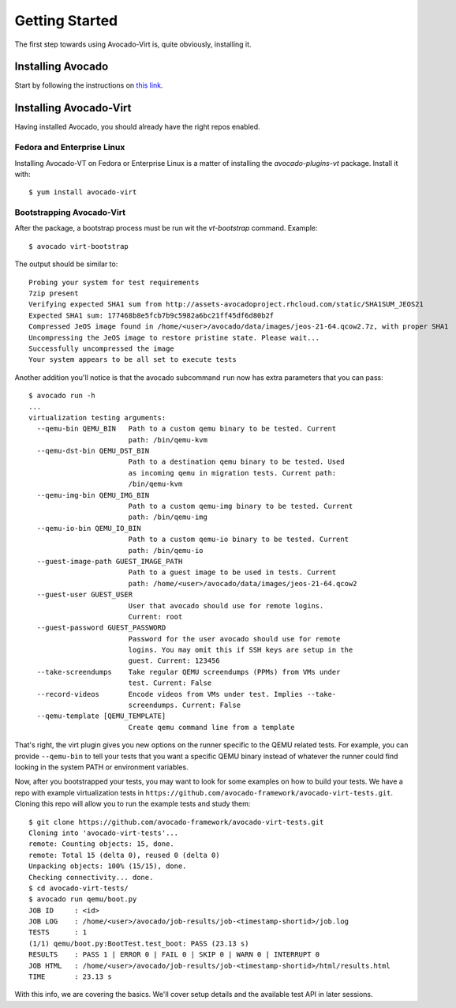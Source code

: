 .. _get-started:

===============
Getting Started
===============

The first step towards using Avocado-Virt is, quite obviously, installing it.

Installing Avocado
==================

Start by following the instructions on `this link <http://avocado-framework.readthedocs.org/en/latest/GetStartedGuide.html#installing-avocado>`__.

Installing Avocado-Virt
=======================

Having installed Avocado, you should already have the right repos enabled.

Fedora and Enterprise Linux
---------------------------

Installing Avocado-VT on Fedora or Enterprise Linux is a matter of
installing the `avocado-plugins-vt` package. Install it with::

    $ yum install avocado-virt

Bootstrapping Avocado-Virt
--------------------------

After the package, a bootstrap process must be run wit the `vt-bootstrap`
command. Example::

    $ avocado virt-bootstrap

The output should be similar to::

    Probing your system for test requirements
    7zip present
    Verifying expected SHA1 sum from http://assets-avocadoproject.rhcloud.com/static/SHA1SUM_JEOS21
    Expected SHA1 sum: 177468b8e5fcb7b9c5982a6bc21ff45df6d80b2f
    Compressed JeOS image found in /home/<user>/avocado/data/images/jeos-21-64.qcow2.7z, with proper SHA1
    Uncompressing the JeOS image to restore pristine state. Please wait...
    Successfully uncompressed the image
    Your system appears to be all set to execute tests

Another addition you'll notice is that the avocado subcommand ``run`` now has
extra parameters that you can pass::

    $ avocado run -h
    ...
    virtualization testing arguments:
      --qemu-bin QEMU_BIN   Path to a custom qemu binary to be tested. Current
                            path: /bin/qemu-kvm
      --qemu-dst-bin QEMU_DST_BIN
                            Path to a destination qemu binary to be tested. Used
                            as incoming qemu in migration tests. Current path:
                            /bin/qemu-kvm
      --qemu-img-bin QEMU_IMG_BIN
                            Path to a custom qemu-img binary to be tested. Current
                            path: /bin/qemu-img
      --qemu-io-bin QEMU_IO_BIN
                            Path to a custom qemu-io binary to be tested. Current
                            path: /bin/qemu-io
      --guest-image-path GUEST_IMAGE_PATH
                            Path to a guest image to be used in tests. Current
                            path: /home/<user>/avocado/data/images/jeos-21-64.qcow2
      --guest-user GUEST_USER
                            User that avocado should use for remote logins.
                            Current: root
      --guest-password GUEST_PASSWORD
                            Password for the user avocado should use for remote
                            logins. You may omit this if SSH keys are setup in the
                            guest. Current: 123456
      --take-screendumps    Take regular QEMU screendumps (PPMs) from VMs under
                            test. Current: False
      --record-videos       Encode videos from VMs under test. Implies --take-
                            screendumps. Current: False
      --qemu-template [QEMU_TEMPLATE]
                            Create qemu command line from a template


That's right, the virt plugin gives you new options on the runner specific to
the QEMU related tests. For example, you can provide ``--qemu-bin`` to tell your
tests that you want a specific QEMU binary instead of whatever the runner could
find looking in the system PATH or environment variables.

Now, after you bootstrapped your tests, you may want to look for some examples on
how to build your tests. We have a repo with example virtualization tests
in ``https://github.com/avocado-framework/avocado-virt-tests.git``. Cloning this
repo will allow you to run the example tests and study them::

    $ git clone https://github.com/avocado-framework/avocado-virt-tests.git
    Cloning into 'avocado-virt-tests'...
    remote: Counting objects: 15, done.
    remote: Total 15 (delta 0), reused 0 (delta 0)
    Unpacking objects: 100% (15/15), done.
    Checking connectivity... done.
    $ cd avocado-virt-tests/
    $ avocado run qemu/boot.py
    JOB ID     : <id>
    JOB LOG    : /home/<user>/avocado/job-results/job-<timestamp-shortid>/job.log
    TESTS      : 1
    (1/1) qemu/boot.py:BootTest.test_boot: PASS (23.13 s)
    RESULTS    : PASS 1 | ERROR 0 | FAIL 0 | SKIP 0 | WARN 0 | INTERRUPT 0
    JOB HTML   : /home/<user>/avocado/job-results/job-<timestamp-shortid>/html/results.html
    TIME       : 23.13 s

With this info, we are covering the basics. We'll cover setup details and the
available test API in later sessions.
